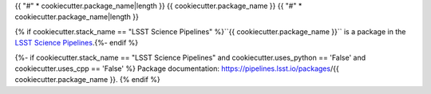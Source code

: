 {{ "#" * cookiecutter.package_name|length }}
{{ cookiecutter.package_name }}
{{ "#" * cookiecutter.package_name|length }}

{% if cookiecutter.stack_name == "LSST Science Pipelines" %}``{{ cookiecutter.package_name }}`` is a package in the `LSST Science Pipelines <https://pipelines.lsst.io>`_.{%- endif %}

.. Add a brief (few sentence) description of what this package provides.

{%- if cookiecutter.stack_name == "LSST Science Pipelines" and cookiecutter.uses_python == 'False' and cookiecutter.uses_cpp == 'False' %}
Package documentation: https://pipelines.lsst.io/packages/{{ cookiecutter.package_name }}.
{% endif %}
